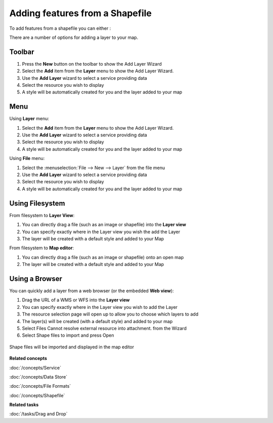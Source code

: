 Adding features from a Shapefile
~~~~~~~~~~~~~~~~~~~~~~~~~~~~~~~~

To add features from a shapefile you can either :

There are a number of options for adding a layer to your map.

Toolbar
=======

1. Press the **New** button on the toolbar to show the Add Layer Wizard
#. Select the **Add** item from the **Layer** menu to show the Add Layer Wizard.
#. Use the **Add Layer** wizard to select a service providing data
#. Select the resource you wish to display
#. A style will be automatically created for you and the layer added to your map

Menu
====

Using **Layer** menu:

1. Select the **Add** item from the **Layer** menu to show the Add Layer Wizard.
#. Use the **Add Layer** wizard to select a service providing data
#. Select the resource you wish to display
#. A style will be automatically created for you and the layer added to your map

Using **File** menu:

1. Select the :menuselection:`File --> New --> Layer` from the file menu
#. Use the **Add Layer** wizard to select a service providing data
#. Select the resource you wish to display
#. A style will be automatically created for you and the layer added to your map

Using Filesystem
================

From filesystem to **Layer View**:

1. You can directly drag a file (such as an image or shapefile) into the **Layer view**
#. You can specify exactly where in the Layer view you wish the add the Layer
#. The layer will be created with a default style and added to your Map

From filesystem to **Map editor**:

1. You can directly drag a file (such as an image or shapefile) onto an open map
#. The layer will be created with a default style and added to your Map

Using a Browser
===============

You can quickly add a layer from a web browser (or the embedded **Web view**):

1. Drag the URL of a WMS or WFS into the **Layer view**
#. You can specify exactly where in the Layer view you wish to add the Layer
#. The resource selection page will open up to allow you to choose which layers to add
#. The layer(s) will be created (with a default style) and added to your map
#. Select Files Cannot resolve external resource into attachment. from the Wizard
#. Select Shape files to import and press Open

.. figure:: /images/adding_features_from_a_shapefile/addshapefiles.png
   :width: 60%


Shape files will be imported and displayed in the map editor

.. figure:: /images/adding_features_from_a_shapefile/shapeimportresult.png
   :width: 60%
   :alt:

**Related concepts**

:doc:`/concepts/Service`

:doc:`/concepts/Data Store`

:doc:`/concepts/File Formats`

:doc:`/concepts/Shapefile`

**Related tasks**

:doc:`/tasks/Drag and Drop`
